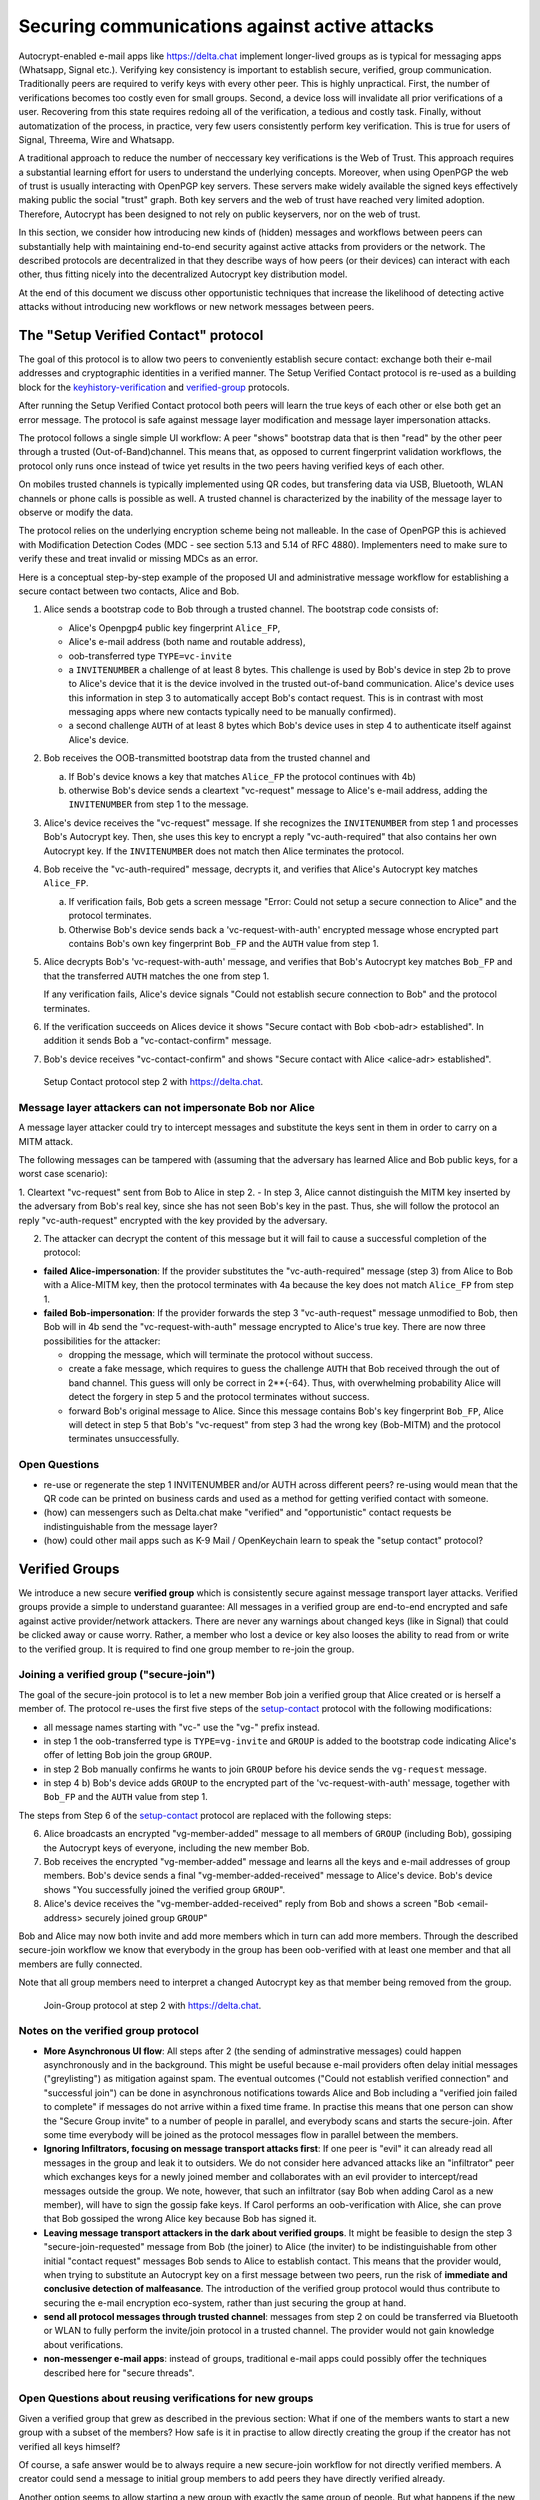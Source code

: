 .. raw:: latex

    \newpage

Securing communications against active attacks
==============================================

Autocrypt-enabled e-mail apps like https://delta.chat implement
longer-lived groups as is typical for messaging apps (Whatsapp, Signal etc.).
Verifying key consistency is important to establish secure, verified, group communication. Traditionally peers are required to verify keys with every other peer. This is highly unpractical. First, the number of verifications becomes too costly even for small groups. Second, a device loss will invalidate all prior verifications of a user. Recovering from this state requires redoing all of the verification, a tedious and costly task. Finally, without automatization of the process, in practice, very few users consistently perform key verification. This is true for users of Signal, Threema, Wire and Whatsapp.

A traditional approach to reduce the number of neccessary key verifications
is the Web of Trust. This approach requires a substantial learning effort for users to understand the underlying concepts. Moreover, when using OpenPGP the web of trust is usually interacting with OpenPGP key servers. These servers make widely available the signed keys effectively making public the social "trust" graph. Both key servers and the web of trust have reached very limited adoption. Therefore, Autocrypt has been designed to not rely on public keyservers, nor on the web of trust.

In this section, we consider how introducing new kinds of (hidden)
messages and workflows between peers can substantially help
with maintaining end-to-end security against active
attacks from providers or the network. The described protocols
are decentralized in that they describe ways of how peers (or
their devices) can interact with each other, thus fitting nicely
into the decentralized Autocrypt key distribution model.

At the end of this document we discuss other opportunistic techniques that increase the likelihood of detecting active attacks without introducing new workflows or new network messages between peers.


.. _`setup-contact`:

The "Setup Verified Contact" protocol
-----------------------------------------

The goal of this protocol is to allow two peers to conveniently establish
secure contact: exchange both their e-mail addresses and cryptographic
identities in a verified manner. The Setup Verified Contact protocol is re-used as a building block for
the `keyhistory-verification`_ and `verified-group`_ protocols.

After running the Setup Verified Contact protocol both peers will learn the true keys of each other or else both get an error message. The protocol is safe against message layer modification and message layer impersonation attacks.

The protocol follows a single simple UI workflow: A peer "shows" bootstrap data that is then "read" by the other peer through a trusted (Out-of-Band)channel. This means that, as opposed to current fingerprint validation workflows, the protocol only runs once instead of twice yet results in the two peers having verified keys of each other.

On mobiles trusted channels is typically implemented using QR codes, but transfering data via USB, Bluetooth, WLAN channels or phone calls is possible as well. A trusted channel is characterized by the inability of the message layer to observe or modify the data.

The protocol relies on the underlying encryption scheme being not
malleable. In the case of OpenPGP this is achieved with Modification
Detection Codes (MDC - see section 5.13 and 5.14 of RFC 4880).
Implementers need to make sure to verify these and treat invalid or
missing MDCs as an error.

Here is a conceptual step-by-step example of the proposed UI and administrative message workflow for establishing a secure contact between two contacts, Alice and Bob.

1. Alice sends a bootstrap code to Bob through a trusted channel.
   The bootstrap code consists of:

   - Alice's Openpgp4 public key fingerprint ``Alice_FP``,

   - Alice's e-mail address (both name and routable address),

   - oob-transferred type ``TYPE=vc-invite``

   - a ``INVITENUMBER`` a challenge of at least 8 bytes. This challenge is used by Bob's device in step 2b to prove to Alice's device that it is the device involved in the trusted out-of-band communication. Alice's device uses this information in step 3 to automatically accept Bob's contact request. This is in contrast with most messaging apps where new contacts typically need to be manually confirmed).

   - a second challenge ``AUTH`` of at least 8 bytes which Bob's device uses in step 4 to authenticate itself against Alice's device.

2. Bob receives the OOB-transmitted bootstrap data from the trusted channel and

   a) If Bob's device knows a key that matches ``Alice_FP``
      the protocol continues with 4b)

   b) otherwise Bob's device sends a cleartext "vc-request" message
      to Alice's e-mail address, adding the ``INVITENUMBER`` from step 1
      to the message.

3. Alice's device receives the "vc-request" message. If she recognizes
   the ``INVITENUMBER`` from step 1 and processes Bob's Autocrypt key. Then, she uses this key to encrypt a reply "vc-auth-required" that
   also contains her own Autocrypt key. If the ``INVITENUMBER`` does
   not match then Alice terminates the protocol.

4. Bob receive the "vc-auth-required" message, decrypts it, and
   verifies that Alice's Autocrypt key matches ``Alice_FP``.

   a) If verification fails, Bob gets a screen message "Error: Could not setup
      a secure connection to Alice" and the protocol terminates.

   b) Otherwise Bob's device sends back a 'vc-request-with-auth'
      encrypted message whose encrypted part contains Bob's
      own key fingerprint ``Bob_FP`` and the ``AUTH`` value from step 1.

5. Alice decrypts Bob's 'vc-request-with-auth' message, and
   verifies that Bob's Autocrypt key matches ``Bob_FP`` and that
   the transferred ``AUTH`` matches the one from step 1.

   If any verification fails, Alice's device signals "Could not establish
   secure connection to Bob" and the protocol terminates.

6. If the verification succeeds on Alices device
   it shows "Secure contact with Bob <bob-adr> established".
   In addition it sends Bob a "vc-contact-confirm" message.

7. Bob's device receives "vc-contact-confirm" and
   shows "Secure contact with Alice <alice-adr> established".

.. figure:: secure_channel_foto.png
   :width: 200px

   Setup Contact protocol step 2 with https://delta.chat.



Message layer attackers can not impersonate Bob nor Alice
~~~~~~~~~~~~~~~~~~~~~~~~~~~~~~~~~~~~~~~~~~~~~~~~~~~~~~~~~

A message layer attacker could try to intercept messages and substitute the keys sent in them in order to carry on a MITM attack.

The following messages can be tampered with (assuming that the adversary has learned Alice and Bob public keys, for a worst case scenario):

1. Cleartext "vc-request" sent from Bob to Alice in step 2.
- In step 3, Alice cannot distinguish the MITM key inserted by the adversary from Bob's real key, since she has not seen Bob's key in the past. Thus, she will follow the protocol an reply "vc-auth-request" encrypted with the key provided by the adversary.

2. The attacker can decrypt the content of this message but it will fail to cause a successful completion of the protocol:

- **failed Alice-impersonation**: If the provider substitutes the "vc-auth-required" message (step 3) from Alice to Bob with a Alice-MITM key, then the protocol terminates with 4a because the key does not match ``Alice_FP`` from step 1.

- **failed Bob-impersonation**: If the provider forwards the step 3 "vc-auth-request" message unmodified to Bob, then Bob will in 4b send the "vc-request-with-auth" message encrypted to Alice's true key.
  There are now three possibilities for the attacker:

  * dropping the message, which will terminate the protocol without success.

  * create a fake message, which requires to guess the challenge ``AUTH`` that Bob received through the out of band channel. This guess will only be correct in 2**{-64}. Thus, with overwhelming probability Alice will detect the forgery in step 5 and the protocol terminates without success.

  * forward Bob's original message to Alice. Since this message contains Bob's key fingerprint ``Bob_FP``, Alice will detect in step 5 that Bob's "vc-request" from step 3 had the wrong key (Bob-MITM) and the protocol terminates unsuccessfully.


Open Questions
~~~~~~~~~~~~~~

- re-use or regenerate the step 1 INVITENUMBER and/or AUTH across different peers?
  re-using would mean that the QR code can be printed on business cards
  and used as a method for getting verified contact with someone.

- (how) can messengers such as Delta.chat make "verified"
  and "opportunistic" contact requests be indistinguishable from the message layer?

- (how) could other mail apps such as K-9 Mail / OpenKeychain learn
  to speak the "setup contact" protocol?

.. _`verified-group`:

Verified Groups
---------------------------

We introduce a new secure **verified group** which is consistently secure
against message transport layer attacks.  Verified groups provide a simple to
understand guarantee:
All messages in a verified group are end-to-end encrypted and safe against
active provider/network attackers. There are never any warnings about
changed keys (like in Signal) that could be clicked away or cause worry.
Rather, a member who lost a device or key also looses the ability to read from or
write to the verified group. It is required to find one group member to
re-join the group.


Joining a verified group ("secure-join")
~~~~~~~~~~~~~~~~~~~~~~~~~~~~~~~~~~~~~~~~

The goal of the secure-join protocol is to let a new
member Bob join a verified group that Alice created or is herself a member of.
The protocol re-uses the first five steps of the `setup-contact`_
protocol with the following modifications:

- all message names starting with "vc-" use the "vg-" prefix instead.

- in step 1 the oob-transferred type is ``TYPE=vg-invite`` and ``GROUP`` is
  added to the bootstrap code indicating
  Alice's offer of letting Bob join the group ``GROUP``.

- in step 2 Bob manually confirms he wants to join ``GROUP``
  before his device sends the ``vg-request`` message.

- in step 4 b) Bob's device adds ``GROUP`` to the encrypted part of the
  'vc-request-with-auth' message, together with ``Bob_FP`` and the ``AUTH``
  value from step 1.

The steps from Step 6 of the `setup-contact`_ protocol are replaced
with the following steps:

6. Alice broadcasts an encrypted "vg-member-added" message to all members of
   ``GROUP`` (including Bob), gossiping the Autocrypt keys of everyone,
   including the new member Bob.

7. Bob receives the encrypted "vg-member-added" message and learns all the keys
   and e-mail addresses of group members. Bob's device sends a final
   "vg-member-added-received" message to Alice's device.
   Bob's device shows "You successfully joined the verified group ``GROUP``".

8. Alice's device receives the "vg-member-added-received" reply from Bob and
   shows a screen "Bob <email-address> securely joined group ``GROUP``"

Bob and Alice may now both invite and add more members which in turn
can add more members. Through the described secure-join workflow
we know that everybody in the group has been oob-verified with
at least one member and that all members are fully connected.

Note that all group members need to interpret a changed
Autocrypt key as that member being removed from the group.

.. figure:: join_verified_group.jpg
   :width: 200px

   Join-Group protocol at step 2 with https://delta.chat.

Notes on the verified group protocol
~~~~~~~~~~~~~~~~~~~~~~~~~~~~~~~~~~~~~~~~~

- **More Asynchronous UI flow**: All steps after 2 (the sending of
  adminstrative messages)
  could happen asynchronously and in the background.  This might
  be useful because e-mail providers often delay initial messages
  ("greylisting") as mitigation against spam.
  The eventual outcomes ("Could not establish verified connection"
  and "successful join") can be done in asynchronous notifications
  towards Alice and Bob including a
  "verified join failed to complete" if messages do not arrive
  within a fixed time frame.
  In practise this means that one person can show the "Secure Group
  invite" to a number of people in parallel, and everybody scans and
  starts the secure-join.  After some time everybody will be joined
  as the protocol messages flow in parallel between the members.


- **Ignoring Infiltrators, focusing on message transport attacks first**:
  If one peer is "evil" it can already
  read all messages in the group and leak it to outsiders. We do not consider here
  advanced attacks like an "infiltrator" peer which exchanges
  keys for a newly joined member and collaborates with an evil provider
  to intercept/read messages outside the group.  We note, however, that such
  an infiltrator (say Bob when adding Carol as a new member), will have
  to sign the gossip fake keys. If Carol performs an oob-verification
  with Alice, she can prove that Bob gossiped the wrong Alice key
  because Bob has signed it.

- **Leaving message transport attackers in the dark about verified
  groups**. It might be feasible to design the step 3 "secure-join-requested"
  message from Bob (the joiner) to Alice (the inviter) to be indistinguishable
  from other initial "contact request" messages Bob sends to Alice to establish contact.
  This means that the provider would, when trying to substitute an Autocrypt key
  on a first message between two peers, run the risk of **immediate and
  conclusive detection of malfeasance**. The introduction of the verified
  group protocol would thus contribute to securing the e-mail encryption eco-system,
  rather than just securing the group at hand.

- **send all protocol messages through trusted channel**:
  messages from step 2 on could be transferred via
  Bluetooth or WLAN to fully perform the invite/join protocol in a trusted channel.
  The provider would not gain knowledge about verifications.

- **non-messenger e-mail apps**: instead of groups, traditional e-mail apps could
  possibly offer the techniques described here for "secure threads".


Open Questions about reusing verifications for new groups
~~~~~~~~~~~~~~~~~~~~~~~~~~~~~~~~~~~~~~~~~~~~~~~~~~~~~~~~~

Given a verified group that grew as described in the previous section:
What if one of the members wants to start a new group with a subset
of the members?  How safe is it in practise to allow directly creating
the group if the creator has not verified all keys himself?

Of course, a safe answer would be to always require a
new secure-join workflow for not directly verified members.
A creator could send a message to initial group members to
add peers they have directly verified already.

Another option seems to allow starting a new group with exactly the
same group of people. But what happens if the new group creator chooses
to remove people from the group? What if they were vital in setting up the
verification network in the initial thread?


.. _`keyhistory-verification`:

Key history verification
------------------------------------

We present a "keyhistory-verification" techno-social protocol which
improves on the current situation:

- the detection of active attacks is communicated when users engage in
  key verification workflows which is the right time to alert users.
  By contrast, today's key verification workflows alert the users when a
  previously verified key has changed, but at that point users typically
  are not physically next to each other and want to get a different job done,
  e.g. of sending or reading a message.

- peers need to perform only one "show" and one "read" of bootstrap
  information (typically transmitted via showing QR codes and scanning them).
  Both peers receive assessments about the integrity of their past communication.
  By contrast, current key fingerprint verification workflows (signal, whatsapp)
  require both peers each showing and scanning fingerprints, and they
  will only get assurance about their current keys, and thus miss out
  on temporary malfeasant substitutions of keys in messages.

The goal of this protocol is to allow two peers to verify key integrity
of their shared historic messages.  After completion, users gain assurance
that not only their current communication is safe but that their past
communications have not been tampered with.

The protocol starts with steps 1-5 of the `setup-contact`_ protocol
using a ``kg-`` prefix instread of the ``vc-`` one. The steps
from step 6 are performed as follows:

6. Alice and Bob have each others verified keydata. They each send
   an encrypted message which contains **message/keydata list**: a list of message id's
   with respective Dates and a list of (email-address, key fingerprints)
   tuples which were sent or received in a particular message.

7. Alice and Bob now independently perform the following historic verification
   algorithm:

   a) determine the start-date as the date of the earliest message (by Date)
      for which both sides have records of.

   b) verify key fingerprints for each message since the start-state for
      which both sides have records of: if a key differs for any e-mail address,
      show an error "Message at <DATE> from <From> to <recipients> has
      mangled encryption". This is strong evidence that there was an active
      attack.

8. Present a summary which lists:

   - time frame of verification
   - NUM messages successfully verified
   - NUM messages had mangled encryption
   - NUM dropped messages, i.e. sent but not received or vice versa

   If there are no dropped or mangled messages signal to the user "Message keyhistory verification successfull".


Device Loss
~~~~~~~~~~~

One issue with comparing key history is that the typical scenario for a
key change is device loss. However loosing access to ones device and
private key in most cases also means loosing access to ones key history.

So in some cases if Bob lost his device Alice will have a much longer
history for him then he has himself. Therefore Bob can only compare keys
for the timespan since the last device loss. Never the less this would
lead to the detection of attacks in that time.

In addition Bob could store his key history outside of his device. The
security requirements for such a backup are much lower then for backing
up the private key. It only needs to be temper proof - not confidential.

Another option would be recovering his key history from what Alice knows
and then using that to compare to what other people saw during the next
out of band verification. This way consistent attacks that replace Bobs
keys with all of his peers including Alice could not be detected. It also
leads to error cases that are much harder to investigate.



Keeping records of keys in messages
~~~~~~~~~~~~~~~~~~~~~~~~~~~~~~~~~~~

Our keyhistory verification considerations rely on each MUA
keeping track of:

- each e-mail address/key-fingerprint tuple it ever saw in Autocrypt or Autocrypt-Gossip
  headers (i.e. not just the most recent one(s)) from incoming mails

- each emailaddr/key association it ever sent out in
  Autocrypt or Autocrypt Gossip headers


Implementation advise on state tracking
~~~~~~~~~~~~~~~~~~~~~~~~~~~~~~~~~~~~~~~

We suggest MUAs could maintain an outgoing and incoming "message-log"
which keeps track of all incoming and outgoing mails, respectively.
A message with multiple recipients would cause multiple entries in the log.
Both incoming and outgoing message-logs would contain these attributes:

- ``message-id``: The message-id of the e-mail

- ``date``: the parsed Date header as inserted by the sending MUA

- ``from-addr``: the senders routable e-mail address part of the From header.

- ``from-fingerprint``: the sender's key fingerprint of the sent Autocrypt key
  (NULL if no Autocrypt header was sent)

- ``recipient-addr``: the routable e-mail address of a recipient

- ``recipient-fingerprint``: the fingerprint of the key we sent or received
  in a gossip header (NULL if not Autocrypt-Gossip header was sent)

Each mail would cause N entries on both the sender's outgoing and each
of the recipient's incoming message logs, with N being the number of recipients.
It's also possible to serialize the list of recipient addresses and fingerprints
into a single value, which would result in only one entry in the sender's
outgoing and each recipient's incoming message log.

Usability question of "sticky" encryption and key loss
~~~~~~~~~~~~~~~~~~~~~~~~~~~~~~~~~~~~~~~~~~~~~~~~~~~~~~

Do we want to prevent dropping back to
not encrypting or encrypting with a different key if a peer's autocrypt
key state changes? Key change or drop back to cleartext is opportunistically
accepted by the Autocrypt Level 1 key processing logic and eases communication in
cases of device or key loss.  The "setup-contact" also conveniently
allows two peers who have no address of each other to establish contact.
Ultimately, it depends on the guarantees a mail app wants to provide
and how it represents cryptographic properties to the user.



.. _`onion-verified-keys`:

Verifying keys through onion-queries
------------------------------------------

A straightforward approach to ensure view consistency in a group is to have all members of the group continuously broadcasting their belief about other group member's keys. This enables every member to cross check their beliefs about others and find inconsistencies that reveal an attack.

However, this is problematic from a privacy perspective. When Alice publishes her latest belief about other's keys she is implicitly revealing when is the last time she had contact with them. If such contact happened outside of the group this may be problematic.

We now propose an alternative situation in which group members do not need to broadcast information. The solution builds on the observation that the best person to verify Alice's key is Alice herself. Thus, if Bob wants to verify her key, it suffices to be able to create a secure channel between Bob and Alice so that she can confirm his belief on her key.

For this we propose that Bob chooses other :math:`n` members of the group as relying parties to form the channel to Alice. For simplicity let us take :math: `n=2` and assume these members are Charlie, key :math:`k_C`, and David, with key :math:`k_D` (both keys being the belief of Bob).

- Bob encrypts a message (Bob,Alice,:math:`k_A`) encoding the question 'Bob asks: Alice, is your key :math:`k_A`?' with David and Charlies keys (like in onion encryption): :math:`E_{k_C}(David,E_{k_D}(Alice,(Bob,Alice,:math:`k_A`)))`

- Bob sends the message to Charlie, who decrypts the message to find that it has to be relayed to David.

- David receives Charlie's message, decrypts and relays the message to Alice.

- Alice receives the message and replies to Bob using another :math:`n`-members channel.

From a security perspective, this process has the same security properties as the broadcasting. For the adversary to be able to intercept the queries he must MITM all the keys between Bob and others.

From a privacy perspective it is better in the sense that not everyone learns each other status of belief. Also, Charlie knows that Bob is trying a verification but not of whom. However, in the scheme above David gets to learn that Bob is trying to verify Alice's key, thus his particular interest on her.

This problem can be solved in two ways:

1) All members of the group check each other continuously so as to provide plausible deniability regarding real checks.

2) Instead of sending (Bob,Alice,:math:`k_A`) directly, first Bob splits it into :math:`t` shares that combined reveal the messages. Then, instead of sending only one messages through one channel, he creates :math:`t` channels and sends a share in each of them. When Alice receives the :math:`t` shares she can recover the message and respond to Bob in the same way.
In this new protocol, David only learns that someone is verifying Alice, but not whom, i.e., Bob's privacy is protected.

An open question is how to choose the users to rely messages. This choice should not reveal new information about users' relationships or the current groups. Thus, the most convenient is to choose members of the same group. Other selection strategies need to be analyzed with respect to their privacy properties.

The other point to be discussed is bandwidth. Having everyone publishing their status implies N*(N-1) messages. The proposed solution employs 2*N*n*t messages. For small groups the traffic can be higher. Thus, there is a tradeoff privacy vs. overhead.


The need for "administrative" messages
--------------------------------------

Our key verification and lookup protocols in this chapter depend on
mail apps being able to send "administrative" messages.
While messengers such as `Delta-chat <https://delta.chat>`_
already use administrative messages e.g. for group member management,
traditional e-mail clients typically display all messages without special rendering
of the content, including machine-generated ones for rejected or non-delivered mails.
Our presented protocols make the case that
automated sending and interpreting of administrative messages
between mail apps can considerably improve
user experiences, security and privacy in the e-mail eco-system.
In the spirit of the strong convenience focus of the
Autocrypt specification, we however suggest
to only exchange administrative messages with peers
when there there is confidence
they will not be displayed "raw" to users,
and at best only send them on explicit request of users.
Note that with automated processing of "administrative" messages arises
a new attack vector that the simple fingerprint-validation workflows
do not have: malfeasant peers can try to inject adminstrative messages
in order to impersonate another user or to learn if a particular user is online.
